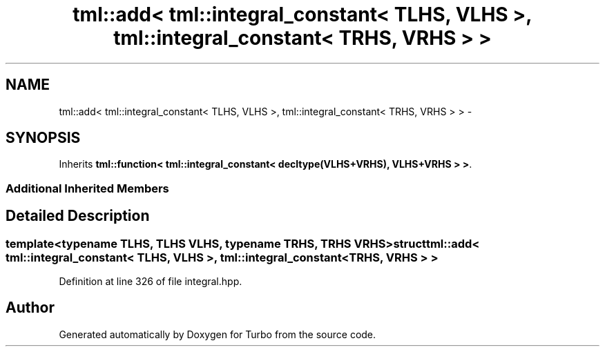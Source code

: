 .TH "tml::add< tml::integral_constant< TLHS, VLHS >, tml::integral_constant< TRHS, VRHS > >" 3 "Fri Aug 22 2014" "Turbo" \" -*- nroff -*-
.ad l
.nh
.SH NAME
tml::add< tml::integral_constant< TLHS, VLHS >, tml::integral_constant< TRHS, VRHS > > \- 
.SH SYNOPSIS
.br
.PP
.PP
Inherits \fBtml::function< tml::integral_constant< decltype(VLHS+VRHS), VLHS+VRHS > >\fP\&.
.SS "Additional Inherited Members"
.SH "Detailed Description"
.PP 

.SS "template<typename TLHS, TLHS VLHS, typename TRHS, TRHS VRHS>struct tml::add< tml::integral_constant< TLHS, VLHS >, tml::integral_constant< TRHS, VRHS > >"

.PP
Definition at line 326 of file integral\&.hpp\&.

.SH "Author"
.PP 
Generated automatically by Doxygen for Turbo from the source code\&.
